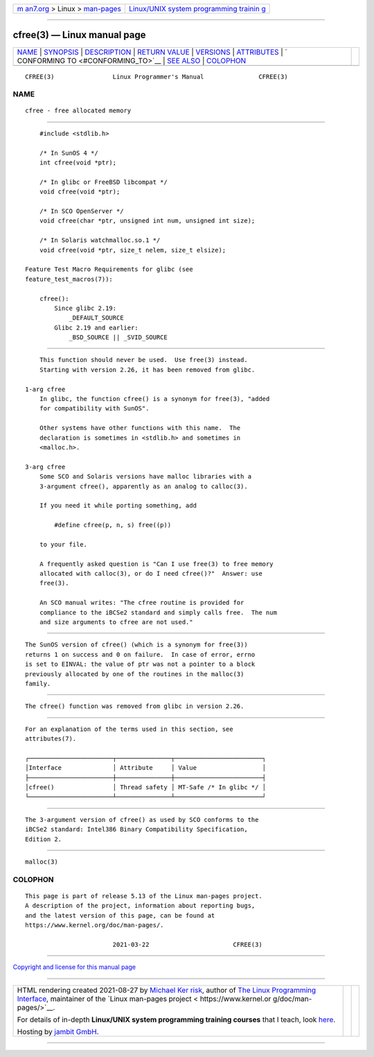 .. container:: page-top

.. container:: nav-bar

   +----------------------------------+----------------------------------+
   | `m                               | `Linux/UNIX system programming   |
   | an7.org <../../../index.html>`__ | trainin                          |
   | > Linux >                        | g <http://man7.org/training/>`__ |
   | `man-pages <../index.html>`__    |                                  |
   +----------------------------------+----------------------------------+

--------------

cfree(3) — Linux manual page
============================

+-----------------------------------+-----------------------------------+
| `NAME <#NAME>`__ \|               |                                   |
| `SYNOPSIS <#SYNOPSIS>`__ \|       |                                   |
| `DESCRIPTION <#DESCRIPTION>`__ \| |                                   |
| `RETURN VALUE <#RETURN_VALUE>`__  |                                   |
| \| `VERSIONS <#VERSIONS>`__ \|    |                                   |
| `ATTRIBUTES <#ATTRIBUTES>`__ \|   |                                   |
| `                                 |                                   |
| CONFORMING TO <#CONFORMING_TO>`__ |                                   |
| \| `SEE ALSO <#SEE_ALSO>`__ \|    |                                   |
| `COLOPHON <#COLOPHON>`__          |                                   |
+-----------------------------------+-----------------------------------+
| .. container:: man-search-box     |                                   |
+-----------------------------------+-----------------------------------+

::

   CFREE(3)                Linux Programmer's Manual               CFREE(3)

NAME
-------------------------------------------------

::

          cfree - free allocated memory


---------------------------------------------------------

::

          #include <stdlib.h>

          /* In SunOS 4 */
          int cfree(void *ptr);

          /* In glibc or FreeBSD libcompat */
          void cfree(void *ptr);

          /* In SCO OpenServer */
          void cfree(char *ptr, unsigned int num, unsigned int size);

          /* In Solaris watchmalloc.so.1 */
          void cfree(void *ptr, size_t nelem, size_t elsize);

      Feature Test Macro Requirements for glibc (see
      feature_test_macros(7)):

          cfree():
              Since glibc 2.19:
                  _DEFAULT_SOURCE
              Glibc 2.19 and earlier:
                  _BSD_SOURCE || _SVID_SOURCE


---------------------------------------------------------------

::

          This function should never be used.  Use free(3) instead.
          Starting with version 2.26, it has been removed from glibc.

      1-arg cfree
          In glibc, the function cfree() is a synonym for free(3), "added
          for compatibility with SunOS".

          Other systems have other functions with this name.  The
          declaration is sometimes in <stdlib.h> and sometimes in
          <malloc.h>.

      3-arg cfree
          Some SCO and Solaris versions have malloc libraries with a
          3-argument cfree(), apparently as an analog to calloc(3).

          If you need it while porting something, add

              #define cfree(p, n, s) free((p))

          to your file.

          A frequently asked question is "Can I use free(3) to free memory
          allocated with calloc(3), or do I need cfree()?"  Answer: use
          free(3).

          An SCO manual writes: "The cfree routine is provided for
          compliance to the iBCSe2 standard and simply calls free.  The num
          and size arguments to cfree are not used."


-----------------------------------------------------------------

::

          The SunOS version of cfree() (which is a synonym for free(3))
          returns 1 on success and 0 on failure.  In case of error, errno
          is set to EINVAL: the value of ptr was not a pointer to a block
          previously allocated by one of the routines in the malloc(3)
          family.


---------------------------------------------------------

::

          The cfree() function was removed from glibc in version 2.26.


-------------------------------------------------------------

::

          For an explanation of the terms used in this section, see
          attributes(7).

          ┌───────────────────────┬───────────────┬────────────────────────┐
          │Interface              │ Attribute     │ Value                  │
          ├───────────────────────┼───────────────┼────────────────────────┤
          │cfree()                │ Thread safety │ MT-Safe /* In glibc */ │
          └───────────────────────┴───────────────┴────────────────────────┘


-------------------------------------------------------------------

::

          The 3-argument version of cfree() as used by SCO conforms to the
          iBCSe2 standard: Intel386 Binary Compatibility Specification,
          Edition 2.


---------------------------------------------------------

::

          malloc(3)

COLOPHON
---------------------------------------------------------

::

          This page is part of release 5.13 of the Linux man-pages project.
          A description of the project, information about reporting bugs,
          and the latest version of this page, can be found at
          https://www.kernel.org/doc/man-pages/.

                                  2021-03-22                       CFREE(3)

--------------

`Copyright and license for this manual
page <../man3/cfree.3.license.html>`__

--------------

.. container:: footer

   +-----------------------+-----------------------+-----------------------+
   | HTML rendering        |                       | |Cover of TLPI|       |
   | created 2021-08-27 by |                       |                       |
   | `Michael              |                       |                       |
   | Ker                   |                       |                       |
   | risk <https://man7.or |                       |                       |
   | g/mtk/index.html>`__, |                       |                       |
   | author of `The Linux  |                       |                       |
   | Programming           |                       |                       |
   | Interface <https:     |                       |                       |
   | //man7.org/tlpi/>`__, |                       |                       |
   | maintainer of the     |                       |                       |
   | `Linux man-pages      |                       |                       |
   | project <             |                       |                       |
   | https://www.kernel.or |                       |                       |
   | g/doc/man-pages/>`__. |                       |                       |
   |                       |                       |                       |
   | For details of        |                       |                       |
   | in-depth **Linux/UNIX |                       |                       |
   | system programming    |                       |                       |
   | training courses**    |                       |                       |
   | that I teach, look    |                       |                       |
   | `here <https://ma     |                       |                       |
   | n7.org/training/>`__. |                       |                       |
   |                       |                       |                       |
   | Hosting by `jambit    |                       |                       |
   | GmbH                  |                       |                       |
   | <https://www.jambit.c |                       |                       |
   | om/index_en.html>`__. |                       |                       |
   +-----------------------+-----------------------+-----------------------+

--------------

.. container:: statcounter

   |Web Analytics Made Easy - StatCounter|

.. |Cover of TLPI| image:: https://man7.org/tlpi/cover/TLPI-front-cover-vsmall.png
   :target: https://man7.org/tlpi/
.. |Web Analytics Made Easy - StatCounter| image:: https://c.statcounter.com/7422636/0/9b6714ff/1/
   :class: statcounter
   :target: https://statcounter.com/
